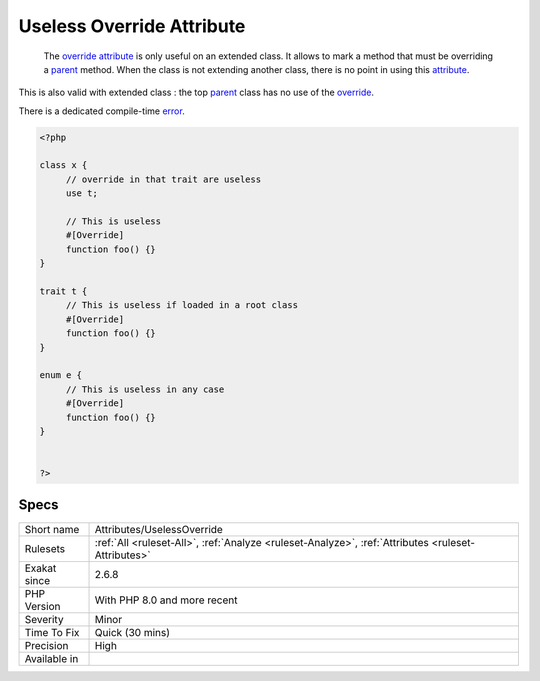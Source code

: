 .. _attributes-uselessoverride:

.. _useless-override-attribute:

Useless Override Attribute
++++++++++++++++++++++++++

  The `override <https://www.php.net/override>`_ `attribute <https://www.php.net/attribute>`_ is only useful on an extended class. It allows to mark a method that must be overriding a `parent <https://www.php.net/manual/en/language.oop5.paamayim-nekudotayim.php>`_ method. When the class is not extending another class, there is no point in using this `attribute <https://www.php.net/attribute>`_. 

This is also valid with extended class : the top `parent <https://www.php.net/manual/en/language.oop5.paamayim-nekudotayim.php>`_ class has no use of the `override <https://www.php.net/override>`_. 

There is a dedicated compile-time `error <https://www.php.net/error>`_.

.. code-block:: php
   
   <?php
   
   class x {
   	// override in that trait are useless
   	use t;
   	
   	// This is useless
   	#[Override]
   	function foo() {}
   }
   
   trait t {
   	// This is useless if loaded in a root class
   	#[Override]
   	function foo() {}
   }
   
   enum e {
   	// This is useless in any case
   	#[Override]
   	function foo() {}
   }
   
   
   ?>

Specs
_____

+--------------+----------------------------------------------------------------------------------------------------+
| Short name   | Attributes/UselessOverride                                                                         |
+--------------+----------------------------------------------------------------------------------------------------+
| Rulesets     | :ref:`All <ruleset-All>`, :ref:`Analyze <ruleset-Analyze>`, :ref:`Attributes <ruleset-Attributes>` |
+--------------+----------------------------------------------------------------------------------------------------+
| Exakat since | 2.6.8                                                                                              |
+--------------+----------------------------------------------------------------------------------------------------+
| PHP Version  | With PHP 8.0 and more recent                                                                       |
+--------------+----------------------------------------------------------------------------------------------------+
| Severity     | Minor                                                                                              |
+--------------+----------------------------------------------------------------------------------------------------+
| Time To Fix  | Quick (30 mins)                                                                                    |
+--------------+----------------------------------------------------------------------------------------------------+
| Precision    | High                                                                                               |
+--------------+----------------------------------------------------------------------------------------------------+
| Available in |                                                                                                    |
+--------------+----------------------------------------------------------------------------------------------------+


